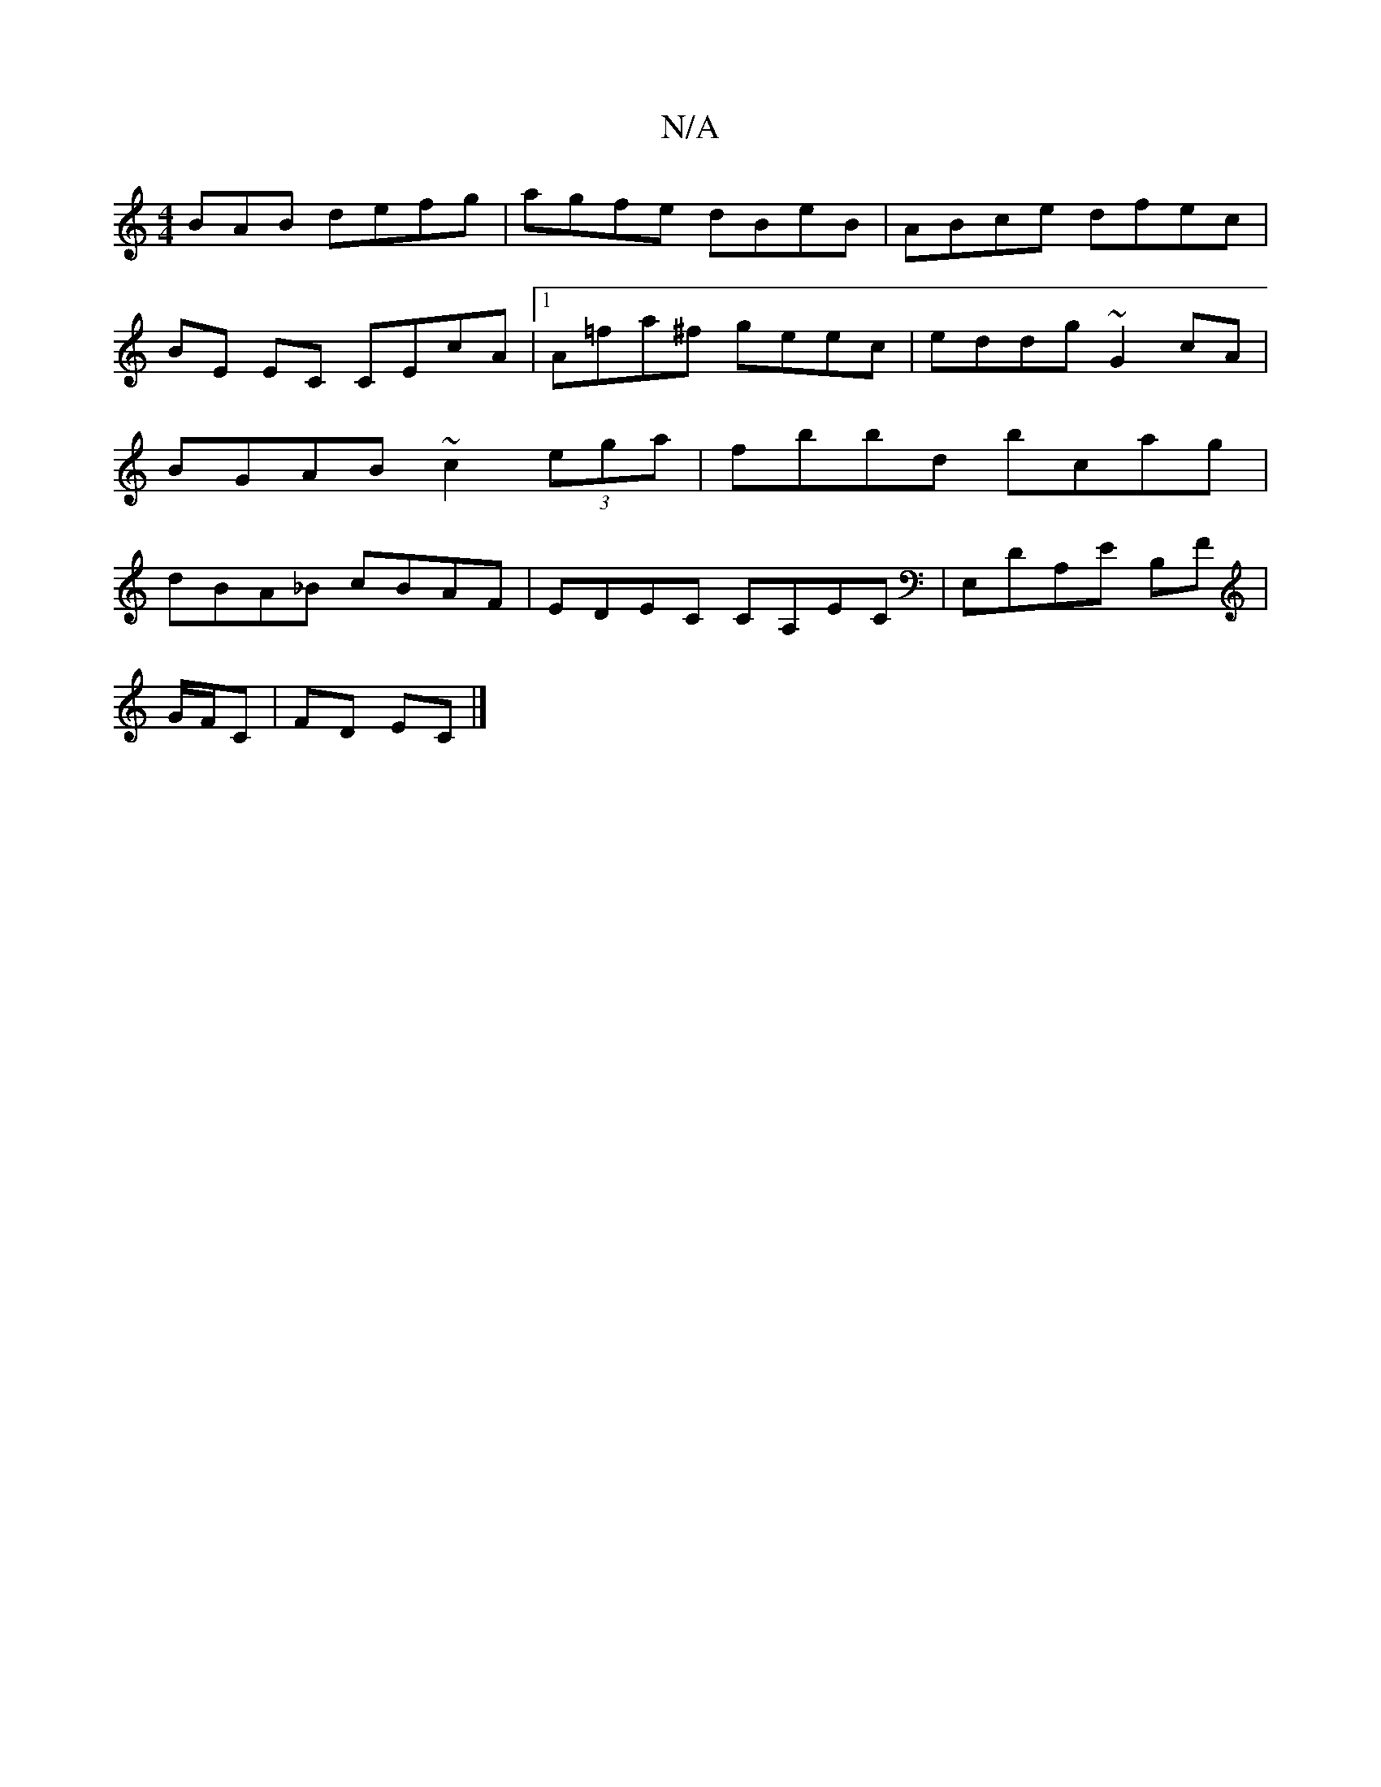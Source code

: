 X:1
T:N/A
M:4/4
R:N/A
K:Cmajor
BAB defg | agfe dBeB | ABce dfec |
BE EC CEcA|1 A=fa^f geec | eddg ~G2 cA | BGAB ~c2 (3ega | fbbd bcag | dBA_B cBAF | EDEC CA,EC |E,DA,E B,F |
G/F/C | FD EC |]

K: G3/2E/2 FD EDCE | E~F3E DEGF|_Ec,AG 
